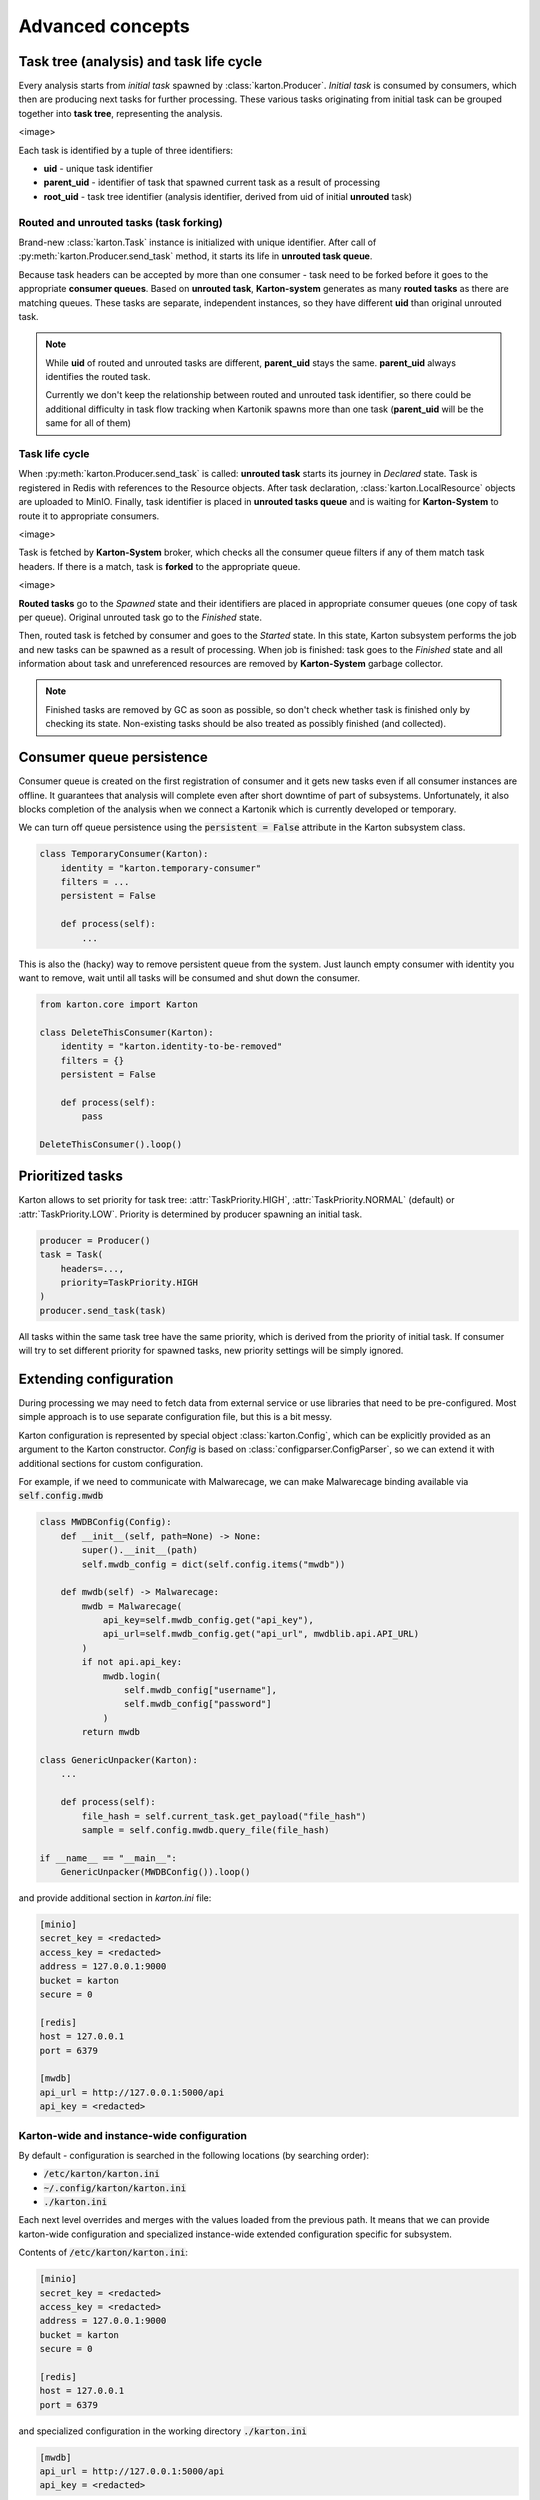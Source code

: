 Advanced concepts
=================

Task tree (analysis) and task life cycle
----------------------------------------

Every analysis starts from `initial task` spawned by :class:`karton.Producer`. `Initial task` is consumed by consumers, which then are producing next tasks for further processing. These various tasks originating from initial task can be grouped together into **task tree**, representing the analysis.

<image>

Each task is identified by a tuple of three identifiers:

- **uid** - unique task identifier
- **parent_uid** - identifier of task that spawned current task as a result of processing
- **root_uid** - task tree identifier (analysis identifier, derived from uid of initial **unrouted** task)

Routed and unrouted tasks (task forking)
````````````````````````````````````````

Brand-new :class:`karton.Task` instance is initialized with unique identifier. After call of :py:meth:`karton.Producer.send_task` method, it starts its life in **unrouted task queue**.

.. image:: forking-task.svg

Because task headers can be accepted by more than one consumer - task need to be forked before it goes to the appropriate **consumer queues**. Based on **unrouted task**, **Karton-system** generates as many **routed tasks** as there are matching queues. These tasks are separate, independent instances, so they have different **uid** than original unrouted task.

.. note::
    
    While **uid** of routed and unrouted tasks are different, **parent_uid** stays the same. **parent_uid** always identifies the routed task.

    Currently we don't keep the relationship between routed and unrouted task identifier, so there could be additional difficulty in task flow tracking when Kartonik spawns more than one task (**parent_uid** will be the same for all of them)


Task life cycle
```````````````
When :py:meth:`karton.Producer.send_task` is called: **unrouted task** starts its journey in `Declared` state. Task is registered in Redis with references to the Resource objects. After task declaration, :class:`karton.LocalResource` objects are uploaded to MinIO. Finally, task identifier is placed in **unrouted tasks queue** and is waiting for **Karton-System** to route it to appropriate consumers.

<image>

Task is fetched by **Karton-System** broker, which checks all the consumer queue filters if any of them match task headers. If there is a match, task is **forked** to the appropriate queue.

<image>

**Routed tasks** go to the `Spawned` state and their identifiers are placed in appropriate consumer queues (one copy of task per queue). Original unrouted task go to the `Finished` state.

Then, routed task is fetched by consumer and goes to the `Started` state. In this state, Karton subsystem performs the job and new tasks can be spawned as a result of processing. When job is finished: task goes to the `Finished` state and all information about task and unreferenced resources are removed by **Karton-System** garbage collector.

.. note::
    Finished tasks are removed by GC as soon as possible, so don't check whether task is finished only by checking its state. Non-existing tasks should be also treated as possibly finished (and collected).

Consumer queue persistence
--------------------------

Consumer queue is created on the first registration of consumer and it gets new tasks even if all consumer instances are offline. It guarantees that analysis will complete even after short downtime of part of subsystems. Unfortunately, it also blocks completion of the analysis when we connect a Kartonik which is currently developed or temporary.

We can turn off queue persistence using the :code:`persistent = False` attribute in the Karton subsystem class.

.. code-block:: python

    class TemporaryConsumer(Karton):
        identity = "karton.temporary-consumer"
        filters = ...
        persistent = False

        def process(self):
            ...

This is also the (hacky) way to remove persistent queue from the system. Just launch empty consumer with identity you want to remove, wait until all tasks will be consumed and shut down the consumer.

.. code-block:: python

    from karton.core import Karton

    class DeleteThisConsumer(Karton):
        identity = "karton.identity-to-be-removed"
        filters = {}
        persistent = False

        def process(self):
            pass

    DeleteThisConsumer().loop()

Prioritized tasks
-----------------

Karton allows to set priority for task tree: :attr:`TaskPriority.HIGH`, :attr:`TaskPriority.NORMAL` (default) or :attr:`TaskPriority.LOW`. Priority is determined by producer spawning an initial task.

.. code-block:: python

    producer = Producer()
    task = Task(
        headers=...,
        priority=TaskPriority.HIGH
    )
    producer.send_task(task)

All tasks within the same task tree have the same priority, which is derived from the priority of initial task. If consumer will try to set different priority for spawned tasks, new priority settings will be simply ignored.

Extending configuration
-----------------------

During processing we may need to fetch data from external service or use libraries that need to be pre-configured. Most simple approach is to use separate configuration file, but this is a bit messy.

Karton configuration is represented by special object :class:`karton.Config`, which can be explicitly provided as an argument to the Karton constructor. `Config` is based on :class:`configparser.ConfigParser`, so we can extend it with additional sections for custom configuration.

For example, if we need to communicate with Malwarecage, we can make Malwarecage binding available via :code:`self.config.mwdb`

.. code-block:: python

    class MWDBConfig(Config):
        def __init__(self, path=None) -> None:
            super().__init__(path)
            self.mwdb_config = dict(self.config.items("mwdb"))

        def mwdb(self) -> Malwarecage:
            mwdb = Malwarecage(
                api_key=self.mwdb_config.get("api_key"),
                api_url=self.mwdb_config.get("api_url", mwdblib.api.API_URL)
            )
            if not api.api_key:
                mwdb.login(
                    self.mwdb_config["username"],
                    self.mwdb_config["password"]
                )
            return mwdb

    class GenericUnpacker(Karton):
        ...

        def process(self):
            file_hash = self.current_task.get_payload("file_hash")
            sample = self.config.mwdb.query_file(file_hash)

    if __name__ == "__main__":
        GenericUnpacker(MWDBConfig()).loop()

and provide additional section in `karton.ini` file:

.. code-block::

   [minio]
   secret_key = <redacted>
   access_key = <redacted>
   address = 127.0.0.1:9000
   bucket = karton
   secure = 0

   [redis]
   host = 127.0.0.1
   port = 6379

   [mwdb]
   api_url = http://127.0.0.1:5000/api
   api_key = <redacted>

Karton-wide and instance-wide configuration
```````````````````````````````````````````

By default - configuration is searched in the following locations (by searching order):

- :code:`/etc/karton/karton.ini`
- :code:`~/.config/karton/karton.ini`
- :code:`./karton.ini`

Each next level overrides and merges with the values loaded from the previous path. It means that we can provide karton-wide configuration and specialized instance-wide extended configuration specific for subsystem.

Contents of :code:`/etc/karton/karton.ini`:

.. code-block::

   [minio]
   secret_key = <redacted>
   access_key = <redacted>
   address = 127.0.0.1:9000
   bucket = karton
   secure = 0

   [redis]
   host = 127.0.0.1
   port = 6379

and specialized configuration in the working directory :code:`./karton.ini`

.. code-block::

   [mwdb]
   api_url = http://127.0.0.1:5000/api
   api_key = <redacted>

Passing tasks to the external queue
-----------------------------------

Karton can be used to delegate tasks to separate queues e.g. external sandbox. External sandboxes usually have their own concurrency and queueing mechanisms, so Karton subsystem needs to:

- dispatch task to the external service
- wait until service ends processing
- fetch results and spawn result tasks keeping the `root_uid` and `parent_uid`

There multiple approaches to do that.

Busy waiting
````````````
The most simple way to do that is to perform all of these actions synchronously, inside the :meth:`process` method.

.. code-block:: python
    
    def process(self):
        sample = self.current_task.get_resource("sample")
        
        # Dispatch task, getting the analysis_id
        with sample.download_temporary_file() as f:
            analysis_id = sandbox.push_file(f)
        
        # Wait until analysis finish
        while sandbox.is_finished(analysis_id):
            # Check every 5 seconds
            time.sleep(5)

        # If analysis has been finished: get the results and process them
        analysis = sandbox.get_results(analysis_id)
        self.process_results(analysis)


This approach has few disadvantages:

- if our sandbox supports concurrency, we need to spawn as much consumers as we need to. It's memory-consuming and these consumers are just waiting for most of the time;
- when consumer has been terminated during tracking task status, it can't recover from that. Task will be orphaned and results will stay unreported;

Asynchronic tasks
`````````````````

Another, experimental approach are **asynchronic tasks**, allowing us to get out of :meth:`process` method without setting task status to finished. To handle that, we need to split our subsystem to two parts: dispatcher and status tracker.

Dispatcher part can look similar to this:

.. code-block:: python

    class SandboxDispatcher(Karton):
        identity = "karton.sandbox-analyzer"
        
        filters = ...

        def process(self):
            sample = self.current_task.get_resource("sample")
        
            # Dispatch task, getting the analysis_id
            with sample.download_temporary_file() as f:
                analysis_id = sandbox.push_file(f)
                # Mark task as asynchronic, so it won't be finished
                # after we go out of self.process() method
                self.current_task.make_asynchronic()
                # Store tracking information
                self.rs.hsetnx("sandbox-tasks", analysis_id, self.current_task.uid)
                
Status tracker part:

.. code-block:: python

    class SandboxResultProcessor(Karton):
        identity = "karton.sandbox-analyzer"

        filters = ...

        # We need to provide the same identity and filters!
    
        def process(self):
            analysis = sandbox.get_results(self.analysis_id)
            self.process_results(analysis)
            # Asynchronic state is not stored anywhere, so task will 
            # just finish in tracker context

    sandbox_processor = SandboxResultProcessor()

    while True:
        for analysis_id in redis_queue.hkeys("sandbox-tasks"):
            task_uid = self.rs.hget("sandbox-tasks", analysis_id)
            # This will fetch the task_uid from Redis and restart processing
            # inside our SandboxResultProcessor
            sandbox_processor.analysis_id = analysis_id
            sandbox_processor.internal_process(task_uid)
        time.sleep(5)
            

But this approach is still (very, very) far from ideal:

- hacking your own library is never a good idea (:at_least_not_yet:)
- all incoming tasks in SandboxDispatcher are immediately started, even if they are waiting in sandbox queue. This means that we can't reasonably track processing time and there is a risk that task will be prematurely terminated. We need to limit number of fetched tasks by SandboxDispatcher to the concurrency limit provided by sandbox (e.g. using counting Redis-based semaphore)

So... this approach is not completely bad, but it needs to be more supported by Karton library. TODO.